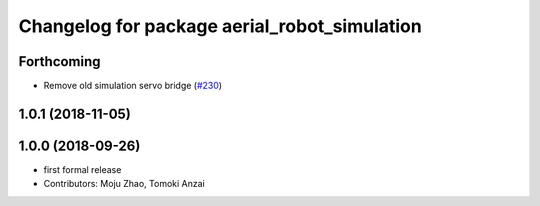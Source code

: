 ^^^^^^^^^^^^^^^^^^^^^^^^^^^^^^^^^^^^^^^^^^^^^
Changelog for package aerial_robot_simulation
^^^^^^^^^^^^^^^^^^^^^^^^^^^^^^^^^^^^^^^^^^^^^

Forthcoming
-----------
* Remove old simulation servo bridge (`#230 <https://github.com/tongtybj/aerial_robot/issues/230>`_)

1.0.1 (2018-11-05)
------------------

1.0.0 (2018-09-26)
------------------
* first formal release
* Contributors: Moju Zhao, Tomoki Anzai
